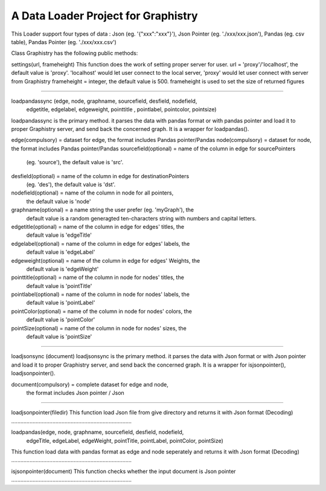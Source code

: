 A Data Loader Project for Graphistry
=======================

This Loader support four types of data : Json (eg. '{"xxx":"xxx"}'),
Json Pointer (eg. './xxx/xxx.json'), Pandas (eg. csv table),
Pandas Pointer (eg. './xxx/xxx.csv')

Class Graphistry has the following public methods:

settings(url, frameheight)
This function does the work of setting proper server for user.
url = 'proxy'/'localhost', the default value is 'proxy'.
'localhost' would let user connect to the local server, 'proxy'
would let user connect with server from Graphistry
frameheight = integer, the default value is 500.
frameheight is used to set the size of returned figures

...............................................................................

loadpandassync (edge, node, graphname, sourcefield, desfield, nodefield,
         edgetitle, edgelabel, edgeweight, pointtitle , pointlabel,
         pointcolor, pointsize)
loadpandassync is the primary method. it parses the data with pandas format
or with pandas pointer and load it to proper Graphistry server, and send back
the concerned graph. It is a wrapper for loadpandas().

edge(compulsory) = dataset for edge, the format includes Pandas pointer/Pandas
node(compulsory) = dataset for node, the format includes Pandas pointer/Pandas
sourcefield(optional) = name of the column in edge for sourcePointers
                         (eg. 'source'), the default value is 'src'.
desfield(optional) = name of the column in edge for destinationPointers
                      (eg. 'des'), the default value is 'dst'.
nodefield(optional) = name of the column in node for all pointers,
                       the default value is 'node'
graphname(optional) = a name string the user prefer (eg. 'myGraph'), the
                       default value is a random generagted ten-characters
                       string with numbers and capital letters.
edgetitle(optional) = name of the column in edge for edges' titles, the
                       default value is 'edgeTitle'
edgelabel(optional) = name of the column in edge for edges' labels, the
                       default value is 'edgeLabel'
edgeweight(optional) = name of the column in edge for edges' Weights, the
                        default value is 'edgeWeight'
pointtitle(optional) = name of the column in node for nodes' titles, the
                        default value is 'pointTitle'
pointlabel(optional) = name of the column in node for nodes' labels, the
                        default value is 'pointLabel'
pointColor(optional) = name of the column in node for nodes' colors, the
                        default value is 'pointColor'
pointSize(optional) = name of the column in node for nodes' sizes, the
                       default value is 'pointSize'

...............................................................................

loadjsonsync (document)
loadjsonsync is the primary method. it parses the data with Json format
or with Json pointer and load it to proper Graphistry server, and send back
the concerned graph. It is a wrapper for isjsonpointer(), loadjsonpointer().

document(compulsory) = complete dataset for edge and node,
                        the format includes Json pointer / Json

...............................................................................

loadjsonpointer(filedir)
This function load Json file from give directory and returns it with
Json format (Decoding)
...............................................................................

loadpandas(edge, node, graphname, sourcefield, desfield, nodefield,
            edgeTitle, edgeLabel, edgeWeight, pointTitle, pointLabel,
            pointColor, pointSize)
This function load data with pandas format as edge and node seperately
and returns it with Json format (Decoding)
...............................................................................

isjsonpointer(document)
This function checks whether the input document is Json pointer
...............................................................................
